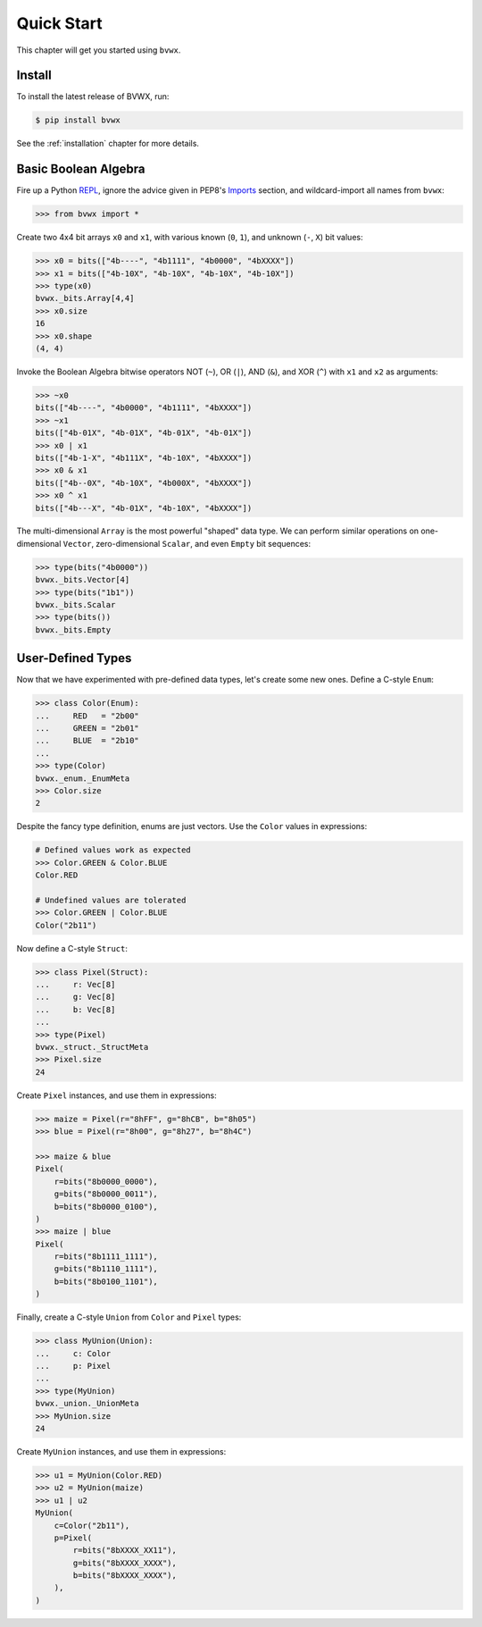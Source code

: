 ###################
    Quick Start
###################

This chapter will get you started using ``bvwx``.

Install
-------

To install the latest release of BVWX, run:

.. code-block:: console

    $ pip install bvwx

See the :ref:`installation` chapter for more details.

Basic Boolean Algebra
---------------------

Fire up a Python `REPL <https://docs.python.org/3/glossary.html#term-REPL>`_,
ignore the advice given in PEP8's `Imports <https://peps.python.org/pep-0008/#imports>`_ section,
and wildcard-import all names from ``bvwx``:

.. code-block:: python

    >>> from bvwx import *

Create two 4x4 bit arrays ``x0`` and ``x1``, with various known (``0``, ``1``),
and unknown (``-``, ``X``) bit values:

.. code-block:: python

    >>> x0 = bits(["4b----", "4b1111", "4b0000", "4bXXXX"])
    >>> x1 = bits(["4b-10X", "4b-10X", "4b-10X", "4b-10X"])
    >>> type(x0)
    bvwx._bits.Array[4,4]
    >>> x0.size
    16
    >>> x0.shape
    (4, 4)

Invoke the Boolean Algebra bitwise operators NOT (``~``), OR (``|``),
AND (``&``), and XOR (``^``) with ``x1`` and ``x2`` as arguments:

.. code-block:: python

    >>> ~x0
    bits(["4b----", "4b0000", "4b1111", "4bXXXX"])
    >>> ~x1
    bits(["4b-01X", "4b-01X", "4b-01X", "4b-01X"])
    >>> x0 | x1
    bits(["4b-1-X", "4b111X", "4b-10X", "4bXXXX"])
    >>> x0 & x1
    bits(["4b--0X", "4b-10X", "4b000X", "4bXXXX"])
    >>> x0 ^ x1
    bits(["4b---X", "4b-01X", "4b-10X", "4bXXXX"])

The multi-dimensional ``Array`` is the most powerful "shaped" data type.
We can perform similar operations on one-dimensional ``Vector``,
zero-dimensional ``Scalar``, and even ``Empty`` bit sequences:

.. code-block:: python

    >>> type(bits("4b0000"))
    bvwx._bits.Vector[4]
    >>> type(bits("1b1"))
    bvwx._bits.Scalar
    >>> type(bits())
    bvwx._bits.Empty

User-Defined Types
------------------

Now that we have experimented with pre-defined data types,
let's create some new ones.
Define a C-style ``Enum``:

.. code-block:: python

    >>> class Color(Enum):
    ...     RED   = "2b00"
    ...     GREEN = "2b01"
    ...     BLUE  = "2b10"
    ...
    >>> type(Color)
    bvwx._enum._EnumMeta
    >>> Color.size
    2

Despite the fancy type definition, enums are just vectors.
Use the ``Color`` values in expressions:

.. code-block:: python

    # Defined values work as expected
    >>> Color.GREEN & Color.BLUE
    Color.RED

    # Undefined values are tolerated
    >>> Color.GREEN | Color.BLUE
    Color("2b11")

Now define a C-style ``Struct``:

.. code-block:: python

    >>> class Pixel(Struct):
    ...     r: Vec[8]
    ...     g: Vec[8]
    ...     b: Vec[8]
    ...
    >>> type(Pixel)
    bvwx._struct._StructMeta
    >>> Pixel.size
    24

Create ``Pixel`` instances, and use them in expressions:

.. code-block:: python

    >>> maize = Pixel(r="8hFF", g="8hCB", b="8h05")
    >>> blue = Pixel(r="8h00", g="8h27", b="8h4C")

    >>> maize & blue
    Pixel(
        r=bits("8b0000_0000"),
        g=bits("8b0000_0011"),
        b=bits("8b0000_0100"),
    )
    >>> maize | blue
    Pixel(
        r=bits("8b1111_1111"),
        g=bits("8b1110_1111"),
        b=bits("8b0100_1101"),
    )

Finally, create a C-style ``Union`` from ``Color`` and ``Pixel`` types:

.. code-block:: python

    >>> class MyUnion(Union):
    ...     c: Color
    ...     p: Pixel
    ...
    >>> type(MyUnion)
    bvwx._union._UnionMeta
    >>> MyUnion.size
    24

Create ``MyUnion`` instances, and use them in expressions:

.. code-block:: python

    >>> u1 = MyUnion(Color.RED)
    >>> u2 = MyUnion(maize)
    >>> u1 | u2
    MyUnion(
        c=Color("2b11"),
        p=Pixel(
            r=bits("8bXXXX_XX11"),
            g=bits("8bXXXX_XXXX"),
            b=bits("8bXXXX_XXXX"),
        ),
    )

